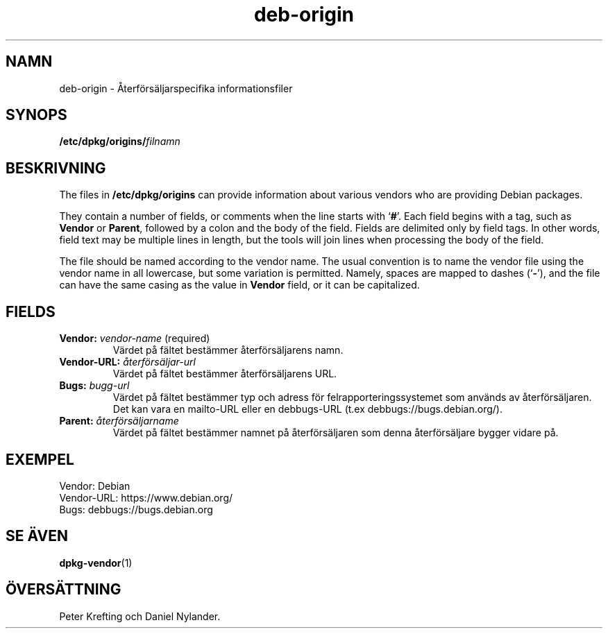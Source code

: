 .\" dpkg manual page - deb-origin(5)
.\"
.\" Copyright © 2011 Matt Kraai <kraai@ftbfs.org>
.\" Copyright © 2011 Guillem Jover <guillem@debian.org>
.\"
.\" This is free software; you can redistribute it and/or modify
.\" it under the terms of the GNU General Public License as published by
.\" the Free Software Foundation; either version 2 of the License, or
.\" (at your option) any later version.
.\"
.\" This is distributed in the hope that it will be useful,
.\" but WITHOUT ANY WARRANTY; without even the implied warranty of
.\" MERCHANTABILITY or FITNESS FOR A PARTICULAR PURPOSE.  See the
.\" GNU General Public License for more details.
.\"
.\" You should have received a copy of the GNU General Public License
.\" along with this program.  If not, see <https://www.gnu.org/licenses/>.
.
.\"*******************************************************************
.\"
.\" This file was generated with po4a. Translate the source file.
.\"
.\"*******************************************************************
.TH deb\-origin 5 2011\-11\-10 Debianprojektet Debian
.SH NAMN
deb\-origin \- Återförsäljarspecifika informationsfiler
.SH SYNOPS
\fB/etc/dpkg/origins/\fP\fIfilnamn\fP
.SH BESKRIVNING
The files in \fB/etc/dpkg/origins\fP can provide information about various
vendors who are providing Debian packages.

They contain a number of fields, or comments when the line starts with
\(oq\fB#\fP\(cq.  Each field begins with a tag, such as \fBVendor\fP or \fBParent\fP,
followed by a colon and the body of the field. Fields are delimited only by
field tags. In other words, field text may be multiple lines in length, but
the tools will join lines when processing the body of the field.

The file should be named according to the vendor name.  The usual convention
is to name the vendor file using the vendor name in all lowercase, but some
variation is permitted.  Namely, spaces are mapped to dashes (\(oq\fB\-\fP\(cq),
and the file can have the same casing as the value in \fBVendor\fP field, or it
can be capitalized.
.SH FIELDS
.TP 
\fBVendor:\fP \fIvendor\-name\fP (required)
Värdet på fältet bestämmer återförsäljarens namn.
.TP 
\fBVendor\-URL:\fP \fIåterförsäljar\-url\fP
Värdet på fältet bestämmer återförsäljarens URL.
.TP 
\fBBugs:\fP \fIbugg\-url\fP
Värdet på fältet bestämmer typ och adress för felrapporteringssystemet som
används av återförsäljaren. Det kan vara en mailto\-URL eller en debbugs\-URL
(t.ex debbugs://bugs.debian.org/).
.TP 
\fBParent:\fP \fIåterförsäljarname\fP
Värdet på fältet bestämmer namnet på återförsäljaren som denna
återförsäljare bygger vidare på.
.SH EXEMPEL
.nf
Vendor: Debian
Vendor\-URL: https://www.debian.org/
Bugs: debbugs://bugs.debian.org
.fi
.SH "SE ÄVEN"
\fBdpkg\-vendor\fP(1)
.SH ÖVERSÄTTNING
Peter Krefting och Daniel Nylander.
